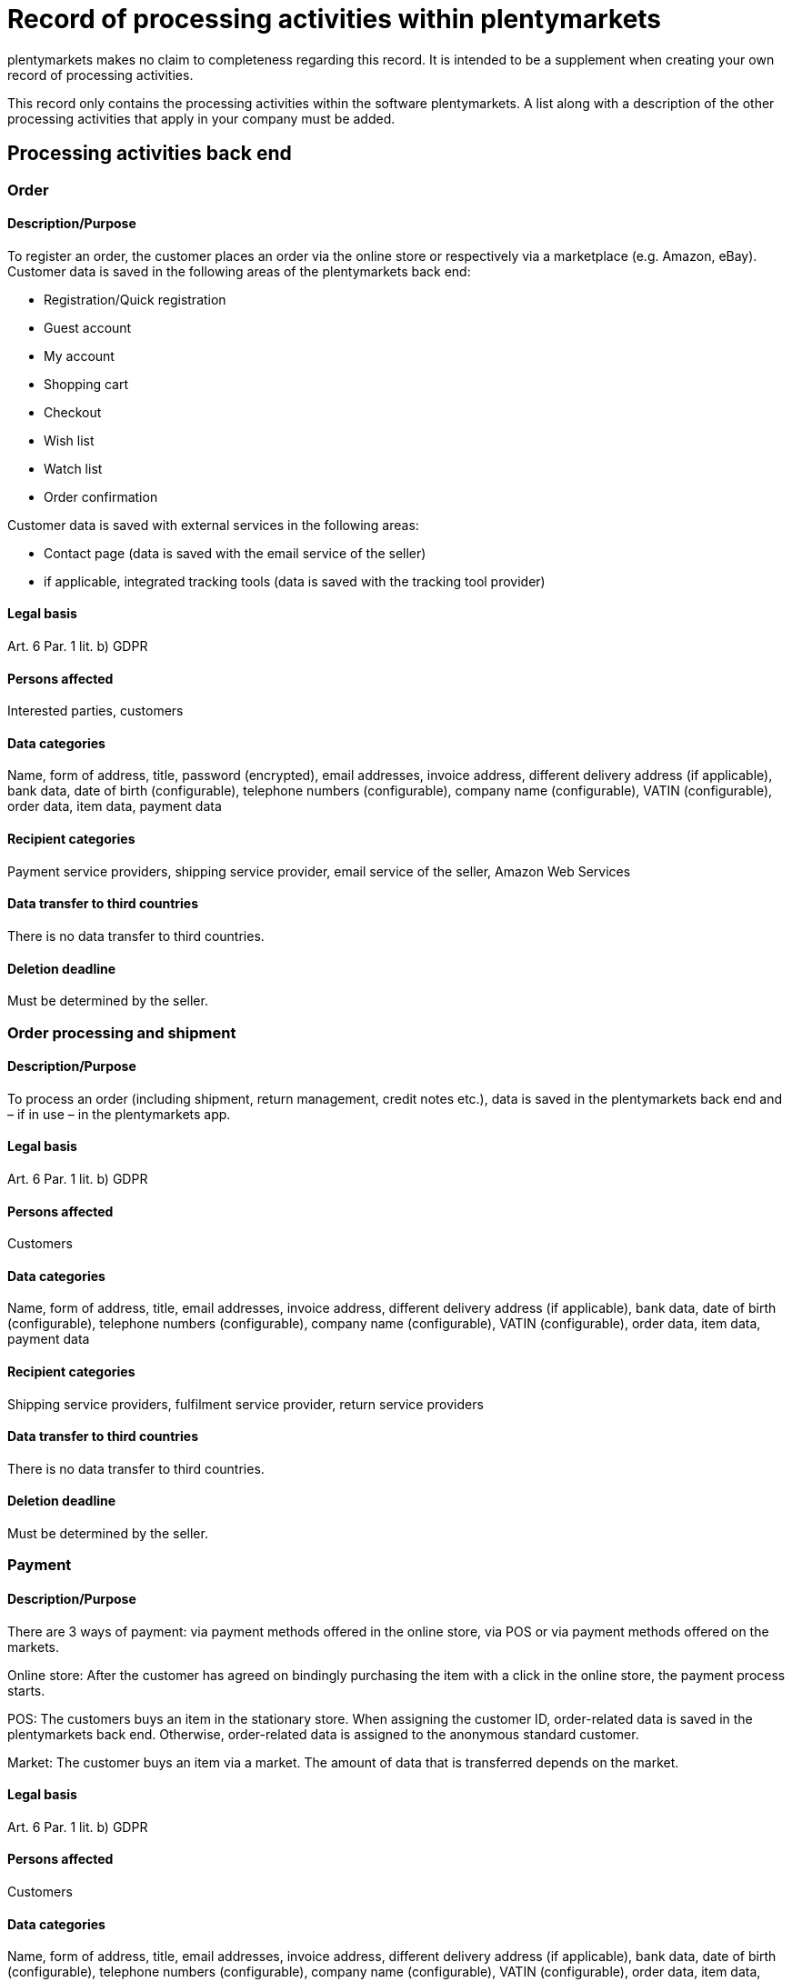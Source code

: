 = Record of processing activities within plentymarkets

plentymarkets makes no claim to completeness regarding this record. It is intended to be a supplement when creating your own record of processing activities.

This record only contains the processing activities within the software plentymarkets. A list along with a description of the other processing activities that apply in your company must be added.

== Processing activities back end

=== Order

==== Description/Purpose

To register an order, the customer places an order via the online store or respectively via a marketplace (e.g. Amazon, eBay). Customer data is saved in the following areas of the plentymarkets back end:

- Registration/Quick registration
- Guest account
- My account
- Shopping cart
- Checkout
- Wish list
- Watch list
- Order confirmation

Customer data is saved with external services in the following areas:

- Contact page (data is saved with the email service of the seller)
- if applicable, integrated tracking tools (data is saved with the tracking tool provider)

==== Legal basis

Art. 6 Par. 1 lit. b) GDPR

==== Persons affected

Interested parties, customers

==== Data categories

Name, form of address, title, password (encrypted), email addresses, invoice address, different delivery address (if applicable), bank data, date of birth (configurable), telephone numbers (configurable), company name (configurable), VATIN (configurable), order data, item data, payment data

==== Recipient categories

Payment service providers, shipping service provider, email service of the seller, Amazon Web Services

==== Data transfer to third countries

There is no data transfer to third countries.

==== Deletion deadline

Must be determined by the seller.

=== Order processing and shipment

==== Description/Purpose

To process an order (including shipment, return management, credit notes etc.), data is saved in the plentymarkets back end and – if in use – in the plentymarkets app.

==== Legal basis

Art. 6 Par. 1 lit. b) GDPR

==== Persons affected

Customers

==== Data categories

Name, form of address, title, email addresses, invoice address, different delivery address (if applicable), bank data, date of birth (configurable), telephone numbers (configurable), company name (configurable), VATIN (configurable), order data, item data, payment data

==== Recipient categories

Shipping service providers, fulfilment service provider, return service providers

==== Data transfer to third countries

There is no data transfer to third countries.

==== Deletion deadline

Must be determined by the seller.

=== Payment

==== Description/Purpose

There are 3 ways of payment: via payment methods offered in the online store, via POS or via payment methods offered on the markets.

Online store: After the customer has agreed on bindingly purchasing the item with a click in the online store, the payment process starts.

POS: The customers buys an item in the stationary store. When assigning the customer ID, order-related data is saved in the plentymarkets back end. Otherwise, order-related data is assigned to the anonymous standard customer.

Market: The customer buys an item via a market. The amount of data that is transferred depends on the market.

==== Legal basis

Art. 6 Par. 1 lit. b) GDPR

==== Persons affected

Customers

==== Data categories

Name, form of address, title, email addresses, invoice address, different delivery address (if applicable), bank data, date of birth (configurable), telephone numbers (configurable), company name (configurable), VATIN (configurable), order data, item data, payment data

==== Recipient categories

Payment service provider

==== Data transfer to third countries

There is no data transfer to third countries.

==== Deletion deadline

Must be determined by the seller.

=== User management

==== Description/purpose

User accounts can be created in the plentymarkets back end and provided with different user rights. Admin users have unlimited access to all areas in the plentymarkets back end. Other user groups must be given the access to the areas via user rights.

==== Legal basis

Art. 6 Par. 1 lit. b) GDPR

==== Persons affected

Employees

==== Data categories

Name, email address, user name, user ID, password (encrypted), image (configurable)

==== Recipient categories

AWS

==== Data transfer to third countries

There is no data transfer to third countries.

==== Deletion deadline

Must be determined by the seller.

=== Customer communication

==== Description/purpose

For communication with customers, a ticket system can be used. External email services can be integrated in the ticket system and additionally be used to send emails via automated processes within plentymarkets, e.g. invoices, order confirmations or shipping informations.

==== Legal basis

Art. 6 Par. 1 lit. b) GDPR

==== Persons affected

Customers, interested parties, employees

==== Data categories

Name, form of address, title, email addresses, invoice address, different delivery address (if applicable), bank data, date of birth (configurable), telephone numbers (configurable), company name (configurable), VATIN (configurable), order data, item data, payment data

==== Recipient categories

Email service of the seller

==== Data transfer to third countries

There is no data transfer to third countries.

==== Deletion deadline

Must be determined by the seller.

== Processing activities _Ceres_

=== Order

==== Description/purpose

To register an order, the customer places an order via the online store. Customer data is saved in the following areas:

- Registration/Quick registration
- Guest account
- My account
- Shopping cart
- Checkout
- Wish list
- Watch list
- Order confirmation

==== Legal basis

Art. 6 Par. 1 lit. b) GDPR

==== Persons affected

Visitors of the website, customers

==== Data categories

Name, form of address (configurable), address, invoice address, date of birth, different delivery address (if applicable), bank data, telephone numbers (configurable), item data, payment data

When registering/creating a customer account: +
Name, form of address (configurable), address, date of birth (configurable), password (encrypted), email address

==== Recipient categories

Email service of the seller

==== Data transfer to third countries

If the seller uses plentymarkets as hosting provider, there is no data transfer to third countries. When using an external hosting provider, the seller must determine if there is a data transfer to third countries.

==== Deletion deadline

Must be determined by the seller.
